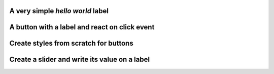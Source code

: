 
A very simple *hello world* label
---------------------------------

.. lv_example:: get_started/lv_example_get_started_1
  :language: c

A button with a label and react on click event
----------------------------------------------

.. lv_example:: get_started/lv_example_get_started_2
  :language: c

Create styles from scratch for buttons
--------------------------------------
.. lv_example:: get_started/lv_example_get_started_3
  :language: c

Create a slider and write its value on a label
----------------------------------------------
.. lv_example:: get_started/lv_example_get_started_4
  :language: c


